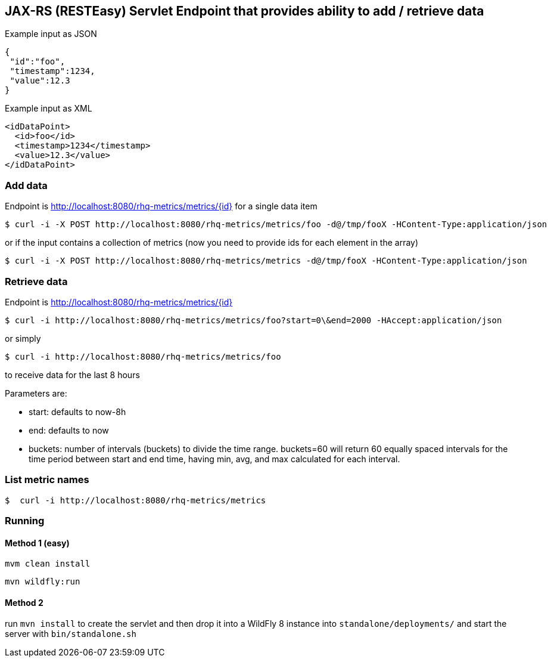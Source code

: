 == JAX-RS (RESTEasy) Servlet Endpoint that provides ability to add / retrieve data

Example input as JSON
[source,json]
----
{
 "id":"foo",
 "timestamp":1234,
 "value":12.3
}
----

Example input as XML
[source,xml]
----
<idDataPoint>
  <id>foo</id>
  <timestamp>1234</timestamp>
  <value>12.3</value>
</idDataPoint>
----

=== Add data

Endpoint is http://localhost:8080/rhq-metrics/metrics/{id} for a single data item

  $ curl -i -X POST http://localhost:8080/rhq-metrics/metrics/foo -d@/tmp/fooX -HContent-Type:application/json

or if the input contains a collection of metrics (now you need to provide ids for each element in the array)

  $ curl -i -X POST http://localhost:8080/rhq-metrics/metrics -d@/tmp/fooX -HContent-Type:application/json

=== Retrieve data

Endpoint is http://localhost:8080/rhq-metrics/metrics/{id}

  $ curl -i http://localhost:8080/rhq-metrics/metrics/foo?start=0\&end=2000 -HAccept:application/json

or simply

  $ curl -i http://localhost:8080/rhq-metrics/metrics/foo

to receive data for the last 8 hours

Parameters are:

* start: defaults to now-8h
* end: defaults to now
* buckets: number of intervals (buckets) to divide the time range. buckets=60 will return 60 equally spaced intervals for the time period between start and end time, having min, avg, and max calculated for each interval.

=== List metric names

  $  curl -i http://localhost:8080/rhq-metrics/metrics

=== Running

==== Method 1 (easy)
`mvm clean install`

`mvn wildfly:run`

==== Method 2
run `mvn install` to create the servlet and then drop it into a WildFly 8
instance into `standalone/deployments/` and start the server with `bin/standalone.sh`


